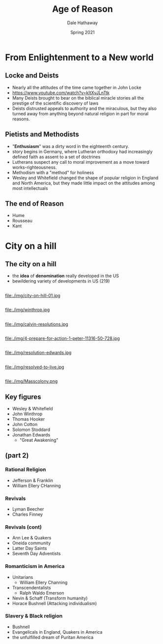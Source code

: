 #+Author: Dale Hathaway
#+Title: Age of Reason
#+Date: Spring 2021 
#+Email: hathawayd@winthrop.edu
 #+OPTIONS: reveal_width:1000 reveal_height:800 
 #+REVEAL_MARGIN: 0.1
 #+REVEAL_MIN_SCALE: 0.5
 #+REVEAL_MAX_SCALE: 2
 #+REVEAL_HLEVEL: 1
 #+OPTIONS: toc:2 num:nil
 #+REVEAL_HEAD_PREAMBLE: <meta name="description" content="Org-Reveal">
 #+REVEAL_POSTAMBLE: <p> Created by Dale Hathaway. </p>
 #+REVEAL_PLUGINS: (markdown notes)
 #+REVEAL_THEME: beige
#+REVEAL_ROOT: ../../reveal.js/


* From Enlightenment to a New world
** Locke and Deists
   - Nearly all the attitudes of the time came together in John Locke
   - https://www.youtube.com/watch?v=kItXvJLnTtk 
   - Many Deists brought to bear on the biblical miracle stories all the prestige of the scientific discovery of laws
   - Deists distrusted appeals to authority and the miraculous, but they also turned away from anything beyond natural religion in part for moral reasons.

** Pietists and Methodists

    - "*Enthusiasm*" was a dirty word in the eighteenth century.
    - story begins in Germany, where Lutheran orthodoxy had increasingly defined faith as assent to a set of doctrines
    - Lutherans suspect any call to moral improvement as a move toward works-righteousness.
    - Methodism with a "method" for holiness
    - Wesley and Whitefield changed the shape of popular religion in England and North America, but they made little impact on the attitudes among most intellectuals

** The end of Reason
   - Hume
   - Rousseau
   - Kant
*** COMMENT Reason and christian thought

Read from p. 216: Ambivalence of these thinkers 

* City on a hill
** The city on a hill
- the *idea* of *denomination* really developed in the US
- bewildering variety of developments in US (219)
** 
#+attr_html: :width 240px  
file:./img/city-on-hill-01.jpg
**  
#+attr_html: :width 240px  
file:./img/winthrop.jpg
** 
#+attr_html: :width 240px  
file:./img/calvin-resolutions.jpg
** 
#+attr_html: :width 240px  
file:./img/4-prepare-for-action-1-peter-11316-50-728.jpg
** 
#+attr_html: :width 240px  
file:./img/resolution-edwards.jpg
** 
#+attr_html: :width 240px  
file:./img/resolved-to-live.jpg
** 
#+attr_html: :width 240px  
file:./img/Masscolony.png
** Key figures
- Wesley & Whitefield
- John Winthrop
- Thomas Hooker
- John Cotton
- Solomon Stoddard
- Jonathan Edwards
  - "Great Awakening"
** (part 2) 
*** Rational Religion 
    - Jefferson & Franklin
    - William Ellery CHanning
*** Revivals
    - Lyman Beecher
    - Charles Finney

*** Revivals (cont)

   - Ann Lee & Quakers
   - Oneida community
   - Latter Day Saints
   - Seventh Day Adventists
*** Romanticism in America
    - Unitarians
      - William Ellery Channing
    - Transcendentalists
      - Ralph Waldo Emerson
    - Nevin & Schaff (Transform humanity)
    - Horace Bushnell (Attacking individualism)
*** Slavery & Black religion
    - Bushnell
    - Evangelicals in England, Quakers in America
    - the unfulfilled dream of Puritan America
